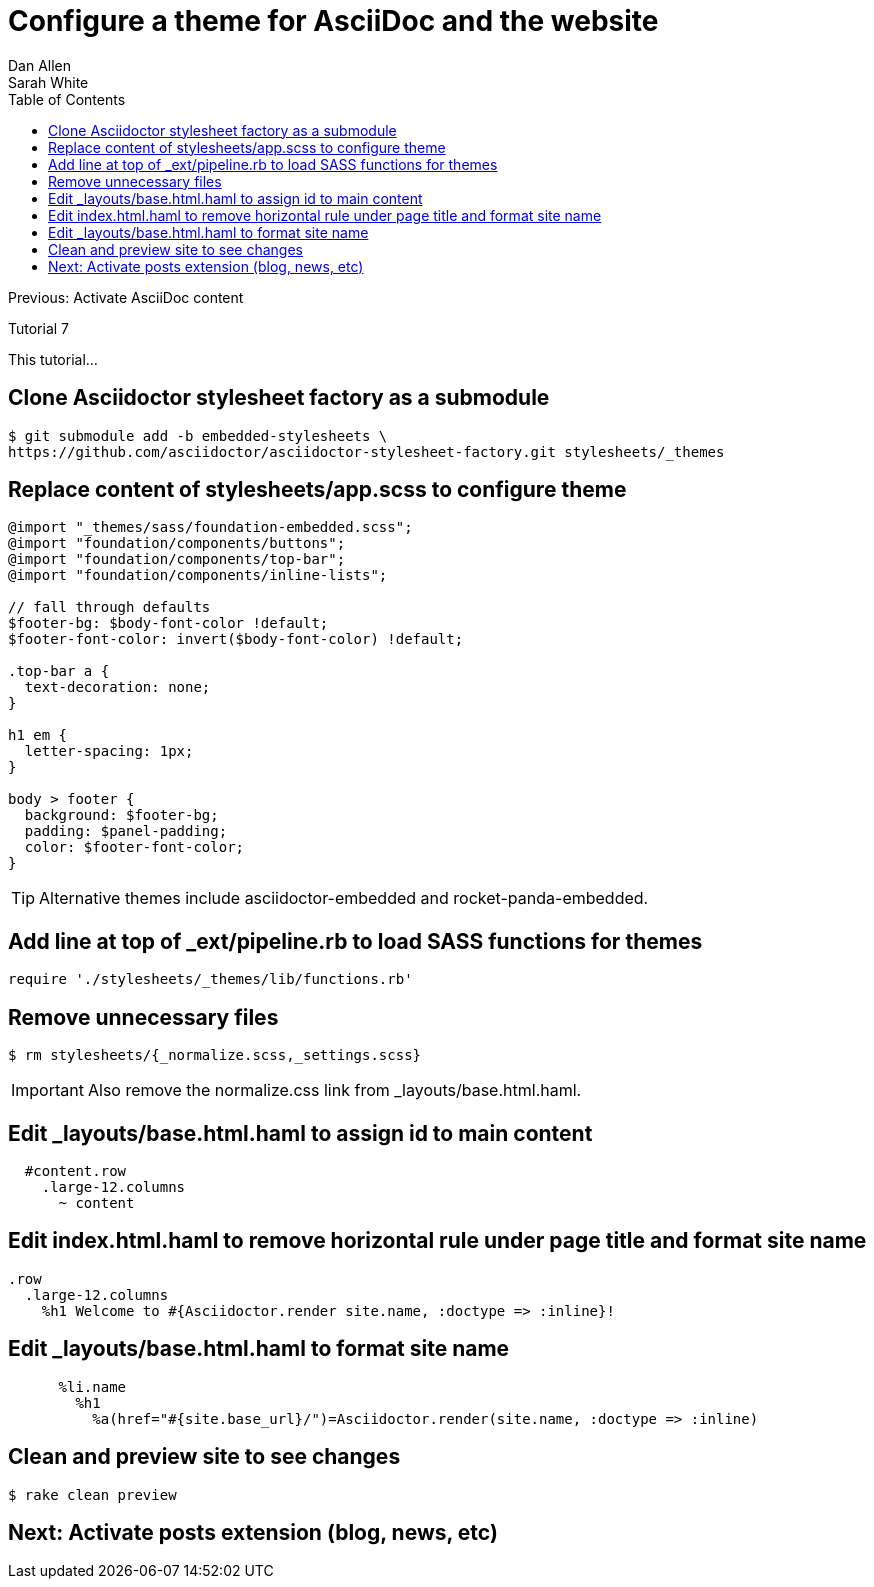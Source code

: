 = Configure a theme for AsciiDoc and the website
Dan Allen; Sarah White
:experimental:
:toc2:
:sectanchors:
:idprefix:
:idseparator: -
:icons: font
:source-highlighter: coderay

Previous: Activate AsciiDoc content

Tutorial 7

This tutorial...

////
sidebar in layout (and other layouts like on reuze.me)
inserting gist
sentence per line
post excerpt and other types of "chunks" (chunked content)
link to tutorial for pushing to github pages
styles for posts listing page (headings too big)
tip about not loading certain extensions when profile is development
slides
favicon
git history at bottom of file
docinfo or common include
timezone handling
author bio at bottom of post (see smashingmagazine or alistapart for example)
////

== Clone Asciidoctor stylesheet factory as a submodule

 $ git submodule add -b embedded-stylesheets \
 https://github.com/asciidoctor/asciidoctor-stylesheet-factory.git stylesheets/_themes

////

== Switch to the stylesheets directory

 $ cd stylesheets

== Clone the Asciidoctor stylesheet factory repository

 $ git clone --branch embedded-stylesheets https://github.com/asciidoctor/asciidoctor-stylesheet-factory _themes

== Switch back to the project root

 $ cd ..
////


== Replace content of +stylesheets/app.scss+ to configure theme

[source,css]
----
@import "_themes/sass/foundation-embedded.scss";
@import "foundation/components/buttons";
@import "foundation/components/top-bar";
@import "foundation/components/inline-lists";

// fall through defaults
$footer-bg: $body-font-color !default;
$footer-font-color: invert($body-font-color) !default;

.top-bar a {
  text-decoration: none;
}

h1 em {
  letter-spacing: 1px;
}

body > footer {
  background: $footer-bg;
  padding: $panel-padding;
  color: $footer-font-color;
}
----

TIP: Alternative themes include +asciidoctor-embedded+ and +rocket-panda-embedded+.

== Add line at top of +_ext/pipeline.rb+ to load SASS functions for themes

[source,ruby]
require './stylesheets/_themes/lib/functions.rb'

== Remove unnecessary files

 $ rm stylesheets/{_normalize.scss,_settings.scss}

IMPORTANT: Also remove the normalize.css link from +_layouts/base.html.haml+.

== Edit +_layouts/base.html.haml+ to assign id to main content

[source,haml]
----
  #content.row
    .large-12.columns
      ~ content
----

== Edit +index.html.haml+ to remove horizontal rule under page title and format site name

[source,haml]
----
.row
  .large-12.columns
    %h1 Welcome to #{Asciidoctor.render site.name, :doctype => :inline}!
----

== Edit +_layouts/base.html.haml+ to format site name

[source,haml]
----
      %li.name
        %h1
          %a(href="#{site.base_url}/")=Asciidoctor.render(site.name, :doctype => :inline)
----

== Clean and preview site to see changes

 $ rake clean preview

// TODO insert screenshot (shows larger h1 and lead paragraph)

// TODO show what happens if awestruct-layout is not set

== Next: Activate posts extension (blog, news, etc)

